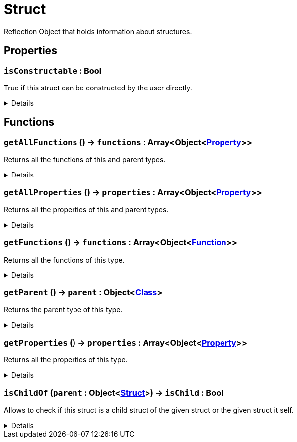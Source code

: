 = Struct
:table-caption!:

Reflection Object that holds information about structures.

// tag::interface[]

== Properties

// tag::func-isConstructable-title[]
=== `isConstructable` : Bool
// tag::func-isConstructable[]

True if this struct can be constructed by the user directly.

[%collapsible]
====
[cols="1,5a",separator="!"]
!===
! Flags ! +++<span style='color:#e59445'><i>ReadOnly</i></span> <span style='color:#bb2828'><i>RuntimeSync</i></span> <span style='color:#bb2828'><i>RuntimeParallel</i></span>+++

! Display Name ! Is Constructable
!===
====
// end::func-isConstructable[]
// end::func-isConstructable-title[]

== Functions

// tag::func-getAllFunctions-title[]
=== `getAllFunctions` () -> `functions` : Array<Object<xref:/reflection/classes/Property.adoc[Property]>>
// tag::func-getAllFunctions[]

Returns all the functions of this and parent types.

[%collapsible]
====
[cols="1,5a",separator="!"]
!===
! Flags
! +++<span style='color:#bb2828'><i>RuntimeSync</i></span> <span style='color:#bb2828'><i>RuntimeParallel</i></span> <span style='color:#5dafc5'><i>MemberFunc</i></span>+++

! Display Name ! Get All Functions
!===

.Return Values
[%header,cols="1,1,4a",separator="!"]
!===
!Name !Type !Description

! *Functions* `functions`
! Array<Object<xref:/reflection/classes/Property.adoc[Property]>>
! The functions this type implements including functions from parent types.
!===

====
// end::func-getAllFunctions[]
// end::func-getAllFunctions-title[]
// tag::func-getAllProperties-title[]
=== `getAllProperties` () -> `properties` : Array<Object<xref:/reflection/classes/Property.adoc[Property]>>
// tag::func-getAllProperties[]

Returns all the properties of this and parent types.

[%collapsible]
====
[cols="1,5a",separator="!"]
!===
! Flags
! +++<span style='color:#bb2828'><i>RuntimeSync</i></span> <span style='color:#bb2828'><i>RuntimeParallel</i></span> <span style='color:#5dafc5'><i>MemberFunc</i></span>+++

! Display Name ! Get All Properties
!===

.Return Values
[%header,cols="1,1,4a",separator="!"]
!===
!Name !Type !Description

! *Properties* `properties`
! Array<Object<xref:/reflection/classes/Property.adoc[Property]>>
! The properties this type implements including properties from parent types.
!===

====
// end::func-getAllProperties[]
// end::func-getAllProperties-title[]
// tag::func-getFunctions-title[]
=== `getFunctions` () -> `functions` : Array<Object<xref:/reflection/classes/Function.adoc[Function]>>
// tag::func-getFunctions[]

Returns all the functions of this type.

[%collapsible]
====
[cols="1,5a",separator="!"]
!===
! Flags
! +++<span style='color:#bb2828'><i>RuntimeSync</i></span> <span style='color:#bb2828'><i>RuntimeParallel</i></span> <span style='color:#5dafc5'><i>MemberFunc</i></span>+++

! Display Name ! Get Functions
!===

.Return Values
[%header,cols="1,1,4a",separator="!"]
!===
!Name !Type !Description

! *Functions* `functions`
! Array<Object<xref:/reflection/classes/Function.adoc[Function]>>
! The functions this specific type implements (excluding properties from parent types).
!===

====
// end::func-getFunctions[]
// end::func-getFunctions-title[]
// tag::func-getParent-title[]
=== `getParent` () -> `parent` : Object<xref:/reflection/classes/Class.adoc[Class]>
// tag::func-getParent[]

Returns the parent type of this type.

[%collapsible]
====
[cols="1,5a",separator="!"]
!===
! Flags
! +++<span style='color:#bb2828'><i>RuntimeSync</i></span> <span style='color:#5dafc5'><i>MemberFunc</i></span>+++

! Display Name ! Get Parent
!===

.Return Values
[%header,cols="1,1,4a",separator="!"]
!===
!Name !Type !Description

! *Parent* `parent`
! Object<xref:/reflection/classes/Class.adoc[Class]>
! The parent type of this type.
!===

====
// end::func-getParent[]
// end::func-getParent-title[]
// tag::func-getProperties-title[]
=== `getProperties` () -> `properties` : Array<Object<xref:/reflection/classes/Property.adoc[Property]>>
// tag::func-getProperties[]

Returns all the properties of this type.

[%collapsible]
====
[cols="1,5a",separator="!"]
!===
! Flags
! +++<span style='color:#bb2828'><i>RuntimeSync</i></span> <span style='color:#bb2828'><i>RuntimeParallel</i></span> <span style='color:#5dafc5'><i>MemberFunc</i></span>+++

! Display Name ! Get Properties
!===

.Return Values
[%header,cols="1,1,4a",separator="!"]
!===
!Name !Type !Description

! *Properties* `properties`
! Array<Object<xref:/reflection/classes/Property.adoc[Property]>>
! The properties this specific type implements (excluding properties from parent types).
!===

====
// end::func-getProperties[]
// end::func-getProperties-title[]
// tag::func-isChildOf-title[]
=== `isChildOf` (`parent` : Object<xref:/reflection/classes/Struct.adoc[Struct]>) -> `isChild` : Bool
// tag::func-isChildOf[]

Allows to check if this struct is a child struct of the given struct or the given struct it self.

[%collapsible]
====
[cols="1,5a",separator="!"]
!===
! Flags
! +++<span style='color:#bb2828'><i>RuntimeSync</i></span> <span style='color:#bb2828'><i>RuntimeParallel</i></span> <span style='color:#5dafc5'><i>MemberFunc</i></span>+++

! Display Name ! Is Child Of
!===

.Parameters
[%header,cols="1,1,4a",separator="!"]
!===
!Name !Type !Description

! *Parent* `parent`
! Object<xref:/reflection/classes/Struct.adoc[Struct]>
! The parent struct you want to check if this struct is a child of.
!===

.Return Values
[%header,cols="1,1,4a",separator="!"]
!===
!Name !Type !Description

! *Is Child* `isChild`
! Bool
! True if this struct is a child of parent.
!===

====
// end::func-isChildOf[]
// end::func-isChildOf-title[]

// end::interface[]

